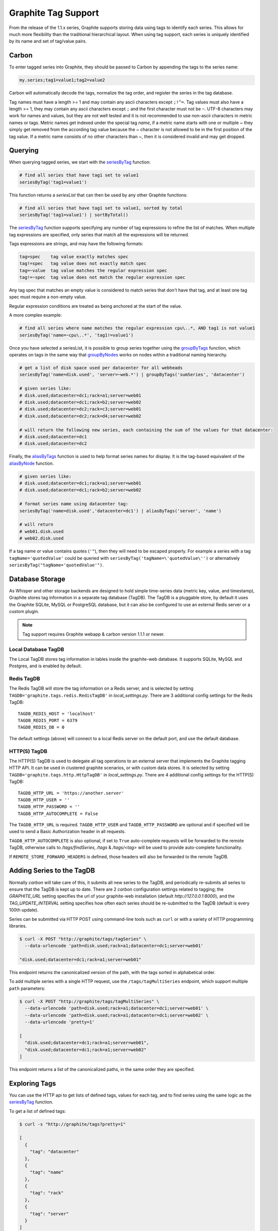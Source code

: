 .. _tags:

Graphite Tag Support
====================
From the release of the 1.1.x series, Graphite supports storing data using tags to identify each series.  This allows for much more flexibility than the traditional hierarchical layout.  When using tag support, each series is uniquely identified by its name and set of tag/value pairs.

Carbon
------

To enter tagged series into Graphite, they should be passed to Carbon by appending the tags to the series name:

.. code-block:: none

    my.series;tag1=value1;tag2=value2

Carbon will automatically decode the tags, normalize the tag order, and register the series in the tag database.

.. _querying-tagged-series:

Tag names must have a length >= 1 and may contain any ascii characters except ``;!^=``. Tag values must also have a length >= 1, they may contain any ascii characters except ``;`` and the first character must not be ``~``. UTF-8 characters may work for names and values, but they are not well tested and it is not recommended to use non-ascii characters in metric names or tags. Metric names get indexed under the special tag `name`, if a metric name starts with one or multiple `~` they simply get removed from the according tag value because the `~` character is not allowed to be in the first position of the tag value. If a metric name consists of no other characters than `~`, then it is considered invalid and may get dropped.

Querying
--------

When querying tagged series, we start with the `seriesByTag <functions.html#graphite.render.functions.seriesByTag>`_ function:

.. code-block:: none

    # find all series that have tag1 set to value1
    seriesByTag('tag1=value1')

This function returns a `seriesList` that can then be used by any other Graphite functions:

.. code-block:: none

    # find all series that have tag1 set to value1, sorted by total
    seriesByTag('tag1=value1') | sortByTotal()

The `seriesByTag <functions.html#graphite.render.functions.seriesByTag>`_ function supports specifying any number of tag expressions to refine the list of matches.  When multiple tag expressions are specified, only series that match all the expressions will be returned.

Tags expressions are strings, and may have the following formats:

.. code-block:: none

    tag=spec    tag value exactly matches spec
    tag!=spec   tag value does not exactly match spec
    tag=~value  tag value matches the regular expression spec
    tag!=~spec  tag value does not match the regular expression spec

Any tag spec that matches an empty value is considered to match series that don't have that tag, and at least one tag spec must require a non-empty value.

Regular expression conditions are treated as being anchored at the start of the value.

A more complex example:

.. code-block:: none

    # find all series where name matches the regular expression cpu\..*, AND tag1 is not value1
    seriesByTag('name=~cpu\..*', 'tag1!=value1')

Once you have selected a seriesList, it is possible to group series together using the `groupByTags <functions.html#graphite.render.functions.groupByTags>`_ function, which operates on tags in the same way that `groupByNodes <functions.html#graphite.render.functions.groupByNodes>`_ works on nodes within a traditional naming hierarchy.

.. code-block:: none

    # get a list of disk space used per datacenter for all webheads
    seriesByTag('name=disk.used', 'server=~web.*') | groupByTags('sumSeries', 'datacenter')

    # given series like:
    # disk.used;datacenter=dc1;rack=a1;server=web01
    # disk.used;datacenter=dc1;rack=b2;server=web02
    # disk.used;datacenter=dc2;rack=c3;server=web01
    # disk.used;datacenter=dc2;rack=d4;server=web02

    # will return the following new series, each containing the sum of the values for that datacenter:
    # disk.used;datacenter=dc1
    # disk.used;datacenter=dc2

Finally, the `aliasByTags <functions.html#graphite.render.functions.aliasByTags>`_ function is used to help format series names for display.  It is the tag-based equivalent of the `aliasByNode <functions.html#graphite.render.functions.aliasByNode>`_ function.

.. code-block:: none

    # given series like:
    # disk.used;datacenter=dc1;rack=a1;server=web01
    # disk.used;datacenter=dc1;rack=b2;server=web02

    # format series name using datacenter tag:
    seriesByTag('name=disk.used','datacenter=dc1') | aliasByTags('server', 'name')

    # will return
    # web01.disk.used
    # web02.disk.used

If a tag name or value contains quotes (``'"``), then they will need to be escaped properly. For example a series with a tag ``tagName='quotedValue'`` could be queried with ``seriesByTag('tagName=\'quotedValue\'')`` or alternatively ``seriesByTag("tagName='quotedValue'")``.

Database Storage
----------------
As Whisper and other storage backends are designed to hold simple time-series data (metric key, value, and timestamp), Graphite stores tag information in a separate tag database (TagDB).  The TagDB is a pluggable store, by default it uses the Graphite SQLite, MySQL or PostgreSQL database, but it can also be configured to use an external Redis server or a custom plugin.

.. note::

  Tag support requires Graphite webapp & carbon version 1.1.1 or newer.

Local Database TagDB
^^^^^^^^^^^^^^^^^^^^

The Local TagDB stores tag information in tables inside the graphite-web database.  It supports SQLite, MySQL and Postgres, and is enabled by default.

Redis TagDB
^^^^^^^^^^^

The Redis TagDB will store the tag information on a Redis server, and is selected by setting ``TAGDB='graphite.tags.redis.RedisTagDB'`` in `local_settings.py`.  There are 3 additional config settings for the Redis TagDB::

    TAGDB_REDIS_HOST = 'localhost'
    TAGDB_REDIS_PORT = 6379
    TAGDB_REDIS_DB = 0

The default settings (above) will connect to a local Redis server on the default port, and use the default database.

HTTP(S) TagDB
^^^^^^^^^^^^^

The HTTP(S) TagDB is used to delegate all tag operations to an external server that implements the Graphite tagging HTTP API.  It can be used in clustered graphite scenarios, or with custom data stores.  It is selected by setting ``TAGDB='graphite.tags.http.HttpTagDB'`` in `local_settings.py`.  There are 4 additional config settings for the HTTP(S) TagDB::

    TAGDB_HTTP_URL = 'https://another.server'
    TAGDB_HTTP_USER = ''
    TAGDB_HTTP_PASSWORD = ''
    TAGDB_HTTP_AUTOCOMPLETE = False

The ``TAGDB_HTTP_URL`` is required. ``TAGDB_HTTP_USER`` and ``TAGDB_HTTP_PASSWORD`` are optional and if specified will be used to send a Basic Authorization header in all requests.

``TAGDB_HTTP_AUTOCOMPLETE`` is also optional, if set to ``True`` auto-complete requests will be forwarded to the remote TagDB, otherwise calls to `/tags/findSeries`, `/tags` & `/tags/<tag>` will be used to provide auto-complete functionality.

If ``REMOTE_STORE_FORWARD_HEADERS`` is defined, those headers will also be forwarded to the remote TagDB.

Adding Series to the TagDB
--------------------------
Normally `carbon` will take care of this, it submits all new series to the TagDB, and periodically re-submits all series to ensure that the TagDB is kept up to date.  There are 2 `carbon` configuration settings related to tagging; the `GRAPHITE_URL` setting specifies the url of your graphite-web installation (default `http://127.0.0.1:8000`), and the `TAG_UPDATE_INTERVAL` setting specifies how often each series should be re-submitted to the TagDB (default is every 100th update).

Series can be submitted via HTTP POST using command-line tools such as ``curl`` or with a variety of HTTP programming libraries.

.. code-block:: none

    $ curl -X POST "http://graphite/tags/tagSeries" \
      --data-urlencode 'path=disk.used;rack=a1;datacenter=dc1;server=web01'

    "disk.used;datacenter=dc1;rack=a1;server=web01"

This endpoint returns the canonicalized version of the path, with the tags sorted in alphabetical order.

To add multiple series with a single HTTP request, use the ``/tags/tagMultiSeries`` endpoint, which support multiple ``path`` parameters:

.. code-block:: none

    $ curl -X POST "http://graphite/tags/tagMultiSeries" \
      --data-urlencode 'path=disk.used;rack=a1;datacenter=dc1;server=web01' \
      --data-urlencode 'path=disk.used;rack=a1;datacenter=dc1;server=web02' \
      --data-urlencode 'pretty=1'

    [
      "disk.used;datacenter=dc1;rack=a1;server=web01",
      "disk.used;datacenter=dc1;rack=a1;server=web02"
    ]

This endpoint returns a list of the canonicalized paths, in the same order they are specified.

Exploring Tags
--------------
You can use the HTTP api to get lists of defined tags, values for each tag, and to find series using the same logic as the `seriesByTag <functions.html#graphite.render.functions.seriesByTag>`_ function.

To get a list of defined tags:

.. code-block:: none

    $ curl -s "http://graphite/tags?pretty=1"

    [
      {
        "tag": "datacenter"
      },
      {
        "tag": "name"
      },
      {
        "tag": "rack"
      },
      {
        "tag": "server"
      }
    ]

You can filter the returned list by providing a regular expression in the `filter` parameter:

.. code-block:: none

    $ curl -s "http://graphite/tags?pretty=1&filter=data"

    [
      {
        "tag": "datacenter"
      }
    ]

To get a list of values for a specific tag:

.. code-block:: none

    $ curl -s "http://graphite/tags/datacenter?pretty=1"

    {
      "tag": "datacenter",
      "values": [
        {
          "count": 2,
          "value": "dc1"
        },
        {
          "count": 2,
          "value": "dc2"
        }
      ]
    }

You can filter the returned list of values using the `filter` parameter:

.. code-block:: none

    $ curl -s "http://graphite/tags/datacenter?pretty=1&filter=dc1"

    {
      "tag": "datacenter",
      "values": [
        {
          "count": 2,
          "value": "dc1"
        }
      ]
    }

Finally, to search for series matching a set of tag expressions:

.. code-block:: none

    $ curl -s "http://graphite/tags/findSeries?pretty=1&expr=datacenter=dc1&expr=server=web01"

    [
      "disk.used;datacenter=dc1;rack=a1;server=web01"
    ]

Auto-complete Support
---------------------
The HTTP api provides 2 endpoints to support auto-completion of tags and values based on the series which match a provided set of tag expressions.

Each of these endpoints accepts an optional list of tag expressions using the same syntax as the `/tags/findSeries` endpoint.

The provided expressions are used to filter the results, so that the suggested list of tags will only include tags that occur in series matching the expressions.

Results are limited to 100 by default, this can be overridden by passing `limit=X` in the request parameters.  The returned JSON is a compact representation by default, if `pretty=1` is passed in the request parameters the returned JSON will be formatted with newlines and indentation.

To get an auto-complete list of tags:

.. code-block:: none

    $ curl -s "http://graphite/tags/autoComplete/tags?pretty=1&limit=100"

    [
      "datacenter",
      "name",
      "rack",
      "server"
    ]

To filter by prefix:

.. code-block:: none

    $ curl -s "http://graphite/tags/autoComplete/tags?pretty=1&tagPrefix=d"

    [
      "datacenter"
    ]

If you provide a list of tag expressions, the specified tags are excluded and the result is filtered to only tags that occur in series matching those expressions:

.. code-block:: none

    $ curl -s "http://graphite/tags/autoComplete/tags?pretty=1&expr=datacenter=dc1&expr=server=web01"

    [
      "name",
      "rack"
    ]

To get an auto-complete list of values for a specified tag:

.. code-block:: none

    $ curl -s "http://graphite/tags/autoComplete/values?pretty=1&tag=rack"

    [
      "a1",
      "a2",
      "b1",
      "b2"
    ]

To filter by prefix:

.. code-block:: none

    $ curl -s "http://graphite/tags/autoComplete/values?pretty=1&tag=rack&valuePrefix=a"

    [
      "a1",
      "a2"
    ]

If you provide a list of tag expressions, the result is filtered to only values that occur for the specified tag in series matching those expressions:

.. code-block:: none

    $ curl -s "http://graphite/tags/autoComplete/values?pretty=1&tag=rack&expr=datacenter=dc1&expr=server=web01"

    [
      "a1"
    ]

Removing Series from the TagDB
------------------------------
When a series is deleted from the data store (for example, by deleting `.wsp` files from the whisper storage folders), it should also be removed from the tag database.  Having series in the tag database that don't exist in the data store won't cause any problems with graphing, but will cause the system to do work that isn't needed during the graph rendering, so it is recommended that the tag database be cleaned up when series are removed from the data store.

Series can be deleted via HTTP POST to the `/tags/delSeries` endpoint:

.. code-block:: none

    $ curl -X POST "http://graphite/tags/delSeries" \
      --data-urlencode 'path=disk.used;datacenter=dc1;rack=a1;server=web01'

    true

To delete multiple series at once pass multiple ``path`` parameters:

.. code-block:: none

    $ curl -X POST "http://graphite/tags/delSeries" \
      --data-urlencode 'path=disk.used;datacenter=dc1;rack=a1;server=web01' \
      --data-urlencode 'path=disk.used;datacenter=dc1;rack=a1;server=web02'

    true
